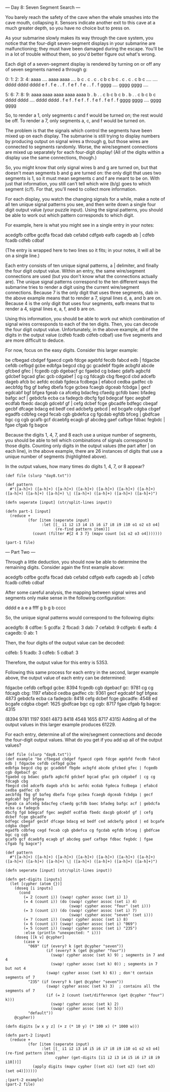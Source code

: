 --- Day 8: Seven Segment Search ---

You barely reach the safety of the cave when the whale smashes into the cave mouth, collapsing it. Sensors indicate another exit to this cave at a much greater depth, so you have no choice but to press on.

As your submarine slowly makes its way through the cave system, you notice that the four-digit seven-segment displays in your submarine are malfunctioning; they must have been damaged during the escape. You'll be in a lot of trouble without them, so you'd better figure out what's wrong.

Each digit of a seven-segment display is rendered by turning on or off any of seven segments named a through g:

  0:      1:      2:      3:      4:
 aaaa    ....    aaaa    aaaa    ....
b    c  .    c  .    c  .    c  b    c
b    c  .    c  .    c  .    c  b    c
 ....    ....    dddd    dddd    dddd
e    f  .    f  e    .  .    f  .    f
e    f  .    f  e    .  .    f  .    f
 gggg    ....    gggg    gggg    ....

  5:      6:      7:      8:      9:
 aaaa    aaaa    aaaa    aaaa    aaaa
b    .  b    .  .    c  b    c  b    c
b    .  b    .  .    c  b    c  b    c
 dddd    dddd    ....    dddd    dddd
.    f  e    f  .    f  e    f  .    f
.    f  e    f  .    f  e    f  .    f
 gggg    gggg    ....    gggg    gggg

So, to render a 1, only segments c and f would be turned on; the rest would be off. To render a 7, only segments a, c, and f would be turned on.

The problem is that the signals which control the segments have been mixed up on each display. The submarine is still trying to display numbers by producing output on signal wires a through g, but those wires are connected to segments randomly. Worse, the wire/segment connections are mixed up separately for each four-digit display! (All of the digits within a display use the same connections, though.)

So, you might know that only signal wires b and g are turned on, but that doesn't mean segments b and g are turned on: the only digit that uses two segments is 1, so it must mean segments c and f are meant to be on. With just that information, you still can't tell which wire (b/g) goes to which segment (c/f). For that, you'll need to collect more information.

For each display, you watch the changing signals for a while, make a note of all ten unique signal patterns you see, and then write down a single four digit output value (your puzzle input). Using the signal patterns, you should be able to work out which pattern corresponds to which digit.

For example, here is what you might see in a single entry in your notes:

acedgfb cdfbe gcdfa fbcad dab cefabd cdfgeb eafb cagedb ab |
cdfeb fcadb cdfeb cdbaf

(The entry is wrapped here to two lines so it fits; in your notes, it will all be on a single line.)

Each entry consists of ten unique signal patterns, a | delimiter, and finally the four digit output value. Within an entry, the same wire/segment connections are used (but you don't know what the connections actually are). The unique signal patterns correspond to the ten different ways the submarine tries to render a digit using the current wire/segment connections. Because 7 is the only digit that uses three segments, dab in the above example means that to render a 7, signal lines d, a, and b are on. Because 4 is the only digit that uses four segments, eafb means that to render a 4, signal lines e, a, f, and b are on.

Using this information, you should be able to work out which combination of signal wires corresponds to each of the ten digits. Then, you can decode the four digit output value. Unfortunately, in the above example, all of the digits in the output value (cdfeb fcadb cdfeb cdbaf) use five segments and are more difficult to deduce.

For now, focus on the easy digits. Consider this larger example:

be cfbegad cbdgef fgaecd cgeb fdcge agebfd fecdb fabcd edb |
fdgacbe cefdb cefbgd gcbe
edbfga begcd cbg gc gcadebf fbgde acbgfd abcde gfcbed gfec |
fcgedb cgb dgebacf gc
fgaebd cg bdaec gdafb agbcfd gdcbef bgcad gfac gcb cdgabef |
cg cg fdcagb cbg
fbegcd cbd adcefb dageb afcb bc aefdc ecdab fgdeca fcdbega |
efabcd cedba gadfec cb
aecbfdg fbg gf bafeg dbefa fcge gcbea fcaegb dgceab fcbdga |
gecf egdcabf bgf bfgea
fgeab ca afcebg bdacfeg cfaedg gcfdb baec bfadeg bafgc acf |
gebdcfa ecba ca fadegcb
dbcfg fgd bdegcaf fgec aegbdf ecdfab fbedc dacgb gdcebf gf |
cefg dcbef fcge gbcadfe
bdfegc cbegaf gecbf dfcage bdacg ed bedf ced adcbefg gebcd |
ed bcgafe cdgba cbgef
egadfb cdbfeg cegd fecab cgb gbdefca cg fgcdab egfdb bfceg |
gbdfcae bgc cg cgb
gcafb gcf dcaebfg ecagb gf abcdeg gaef cafbge fdbac fegbdc |
fgae cfgab fg bagce

Because the digits 1, 4, 7, and 8 each use a unique number of segments, you should be able to tell which combinations of signals correspond to those digits. Counting only digits in the output values (the part after | on each line), in the above example, there are 26 instances of digits that use a unique number of segments (highlighted above).

In the output values, how many times do digits 1, 4, 7, or 8 appear?



#+BEGIN_SRC babashka :results raw
  (def file (slurp "day8.txt"))

  (def pattern 
    #"([a-h]+) ([a-h]+) ([a-h]+) ([a-h]+) ([a-h]+) ([a-h]+) ([a-h]+) ([a-h]+) ([a-h]+) ([a-h]+) \| ([a-h]+) ([a-h]+) ([a-h]+) ([a-h]+)")

  (defn seperate [input] (str/split-lines input))

  (defn part-1 [input]
    (reduce +
            (for [item (seperate input)
                  :let [[_ i1 i2 i3 i4 i5 i6 i7 i8 i9 i10 o1 o2 o3 o4] 
                        (re-find pattern item)]] 
              (count (filter #{2 4 3 7} (mapv count [o1 o2 o3 o4]))))))

  (part-1 file)
#+END_SRC

#+RESULTS:
387

--- Part Two ---

Through a little deduction, you should now be able to determine the remaining digits. Consider again the first example above:

acedgfb cdfbe gcdfa fbcad dab cefabd cdfgeb eafb cagedb ab |
cdfeb fcadb cdfeb cdbaf

After some careful analysis, the mapping between signal wires and segments only make sense in the following configuration:

 dddd
e    a
e    a
 ffff
g    b
g    b
 cccc

So, the unique signal patterns would correspond to the following digits:

    acedgfb: 8
    cdfbe: 5
    gcdfa: 2
    fbcad: 3
    dab: 7
    cefabd: 9
    cdfgeb: 6
    eafb: 4
    cagedb: 0
    ab: 1

Then, the four digits of the output value can be decoded:

    cdfeb: 5
    fcadb: 3
    cdfeb: 5
    cdbaf: 3

Therefore, the output value for this entry is 5353.

Following this same process for each entry in the second, larger example above, the output value of each entry can be determined:

    fdgacbe cefdb cefbgd gcbe: 8394
    fcgedb cgb dgebacf gc: 9781
    cg cg fdcagb cbg: 1197
    efabcd cedba gadfec cb: 9361
    gecf egdcabf bgf bfgea: 4873
    gebdcfa ecba ca fadegcb: 8418
    cefg dcbef fcge gbcadfe: 4548
    ed bcgafe cdgba cbgef: 1625
    gbdfcae bgc cg cgb: 8717
    fgae cfgab fg bagce: 4315

(8394 9781 1197 9361 4873 8418 4548 1655 8717 4315)
Adding all of the output values in this larger example produces 61229.

For each entry, determine all of the wire/segment connections and decode the four-digit output values. What do you get if you add up all of the output values?

#+BEGIN_SRC babashka :results raw
  (def file (slurp "day8.txt"))
  (def example "be cfbegad cbdgef fgaecd cgeb fdcge agebfd fecdb fabcd edb | fdgacbe cefdb cefbgd gcbe
  edbfga begcd cbg gc gcadebf fbgde acbgfd abcde gfcbed gfec | fcgedb cgb dgebacf gc
  fgaebd cg bdaec gdafb agbcfd gdcbef bgcad gfac gcb cdgabef | cg cg fdcagb cbg
  fbegcd cbd adcefb dageb afcb bc aefdc ecdab fgdeca fcdbega | efabcd cedba gadfec cb
  aecbfdg fbg gf bafeg dbefa fcge gcbea fcaegb dgceab fcbdga | gecf egdcabf bgf bfgea
  fgeab ca afcebg bdacfeg cfaedg gcfdb baec bfadeg bafgc acf | gebdcfa ecba ca fadegcb
  dbcfg fgd bdegcaf fgec aegbdf ecdfab fbedc dacgb gdcebf gf | cefg dcbef fcge gbcadfe
  bdfegc cbegaf gecbf dfcage bdacg ed bedf ced adcbefg gebcd | ed bcgafe cdgba cbgef
  egadfb cdbfeg cegd fecab cgb gbdefca cg fgcdab egfdb bfceg | gbdfcae bgc cg cgb
  gcafb gcf dcaebfg ecagb gf abcdeg gaef cafbge fdbac fegbdc | fgae cfgab fg bagce")

  (def pattern 
    #"([a-h]+) ([a-h]+) ([a-h]+) ([a-h]+) ([a-h]+) ([a-h]+) ([a-h]+) ([a-h]+) ([a-h]+) ([a-h]+) \| ([a-h]+) ([a-h]+) ([a-h]+) ([a-h]+)")

  (defn seperate [input] (str/split-lines input))

  (defn get-digits [inputs]
    (let [cypher (atom {})]
      (doseq [i inputs]
        (cond 
          (= 2 (count i)) (swap! cypher assoc (set i) 1)
          (= 4 (count i)) (do (swap! cypher assoc (set i) 4)
                              (swap! cypher assoc "four" (set i)))
          (= 3 (count i)) (do (swap! cypher assoc (set i) 7)
                              (swap! cypher assoc "seven" (set i)))
          (= 7 (count i)) (swap! cypher assoc (set i) 8)
          (= 6 (count i)) (swap! cypher assoc (set i) "069")
          (= 5 (count i)) (swap! cypher assoc (set i) "235")
          :else (println "unexpected: " i)))
      (doseq [[k v] @cypher]
          (case v
            "069" (if (every? k (get @cypher "seven"))
                    (if (every? k (get @cypher "four"))
                      (swap! cypher assoc (set k) 9) ; segments in 7 and 4
                      (swap! cypher assoc (set k) 0)) ; segments in 7 but not 4
                    (swap! cypher assoc (set k) 6)) ; don't contain segments of 7
            "235" (if (every? k (get @cypher "seven"))
                    (swap! cypher assoc (set k) 3)  ; contains all the segments of 7
                    (if (= 2 (count (set/difference (get @cypher "four") k)))
                      (swap! cypher assoc (set k) 2) 
                      (swap! cypher assoc (set k) 5))) 
            "default"))
      @cypher))

  (defn digits [w x y z] (+ z (* 10 y) (* 100 x) (* 1000 w)))

  (defn part-2 [input]
    (reduce +
            (for [item (seperate input)
                  :let [[_ i1 i2 i3 i4 i5 i6 i7 i8 i9 i10 o1 o2 o3 o4] (re-find pattern item)
                        cypher (get-digits [i1 i2 i3 i4 i5 i6 i7 i8 i9 i10])]] 
              (apply digits (mapv cypher [(set o1) (set o2) (set o3) (set o4)])))))

  ;(part-2 example)
  (part-2 file)


#+END_SRC

#+RESULTS:
986034
